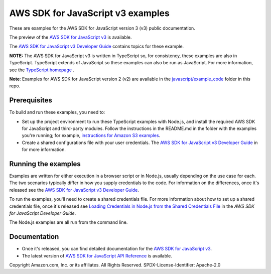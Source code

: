 ###############################
AWS SDK for JavaScript v3 examples
###############################

These are examples for the AWS SDK for JavaScript version 3 (v3) public documentation.

The preview of the `AWS SDK for JavaScript v3 <https://github.com/aws/aws-sdk-js-v3>`_ is available.

The `AWS SDK for JavaScript v3 Developer Guide <https://docs.aws.amazon.com/sdk-for-javascript/v3/developer-guide/>`_ contains topics for these example.

**NOTE:** The AWS SDK for JavaScript v3 is written in TypeScript so, for consistency, these examples are also in TypeScript. TypeScript extends of JavaScript so these examples can also be run as JavaScript. For more information, see the `TypeScript homepage <https://www.typescriptlang.org/>`_ .

**Note**: Examples for AWS SDK for JavaScript version 2 (v2) are available in the `javascript/example_code <https://github.com/awsdocs/aws-doc-sdk-examples/tree/master/javascript/example_code/>`_ folder in this repo.


Prerequisites
=============

To build and run these examples, you need to:

- Set up the project environment to run these TypeScript examples with Node.js, and install the required AWS SDK for JavaScript and third-party modules. Follow the instructions in the README.md in the folder with the examples you're running; for example, `instructions for Amazon S3 examples <https://github.com/awsdocs/aws-doc-sdk-examples/blob/master/javascriptv3/example_code/s3/README.md>`_.
- Create a shared configurations file with your user credentials. The `AWS SDK for JavaScript v3 Developer Guide <https://docs.aws.amazon.com/sdk-for-javascript/v3/developer-guide/loading-node-credentials-shared.html>`_ in for more information.

Running the examples
====================

Examples are written for either execution in a browser script or in Node.js, usually depending on the use case for each. The two scenarios typically differ in how you supply credentials to the code. For information on the differences, once it's released see the `AWS SDK for JavaScript v3 Developer Guide <https://docs.aws.amazon.com/sdk-for-javascript/v3/developer-guide/setting-credentials.html>`_.

To run the examples, you'll need to create a shared credentials file. For more information about how to set up a shared credentials file, once it's released
see `Loading Credentials in Node.js from the Shared Credentials File <https://docs.aws.amazon.com/sdk-for-javascript/v3/developer-guide/loading-node-credentials-shared.html>`_
in the *AWS SDK for JavaScript Developer Guide*.

The Node.js examples are all run from the command line.

Documentation
=============

- Once it's released, you can find detailed documentation for the `AWS SDK for JavaScript v3 <http://docs.aws.amazon.com/sdk-for-javascript/v3/developer-guide>`_.
- The latest version of `AWS SDK for JavaScript API Reference <http://docs.aws.amazon.com/AWSJavaScriptSDK/latest/index.html>`_ is available.



Copyright Amazon.com, Inc. or its affiliates. All Rights Reserved.
SPDX-License-Identifier: Apache-2.0
